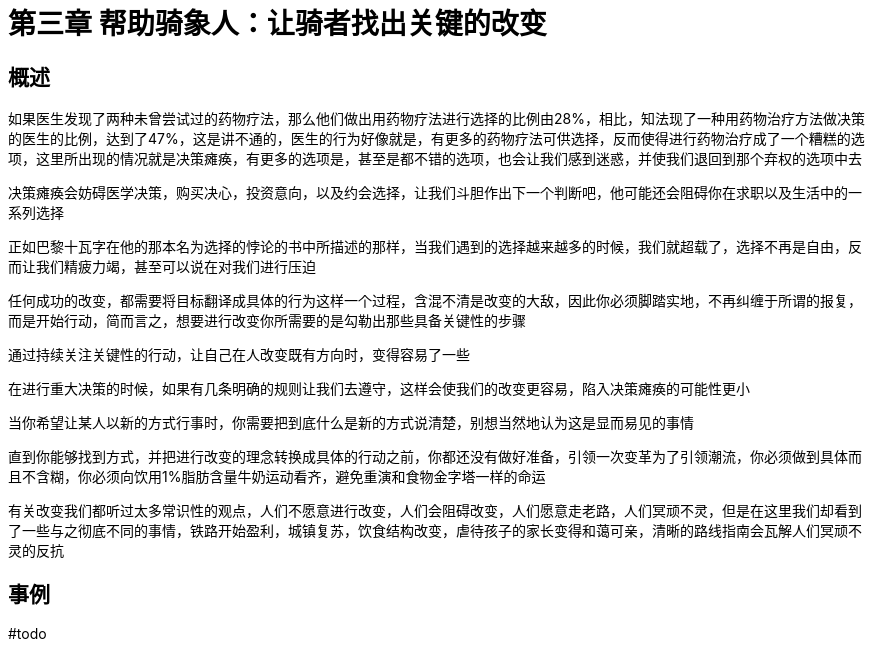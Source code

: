 # 第三章 帮助骑象人：让骑者找出关键的改变
:nofooter:

## 概述

如果医生发现了两种未曾尝试过的药物疗法，那么他们做出用药物疗法进行选择的比例由28%，相比，知法现了一种用药物治疗方法做决策的医生的比例，达到了47%，这是讲不通的，医生的行为好像就是，有更多的药物疗法可供选择，反而使得进行药物治疗成了一个糟糕的选项，这里所出现的情况就是决策瘫痪，有更多的选项是，甚至是都不错的选项，也会让我们感到迷惑，并使我们退回到那个弃权的选项中去

决策瘫痪会妨碍医学决策，购买决心，投资意向，以及约会选择，让我们斗胆作出下一个判断吧，他可能还会阻碍你在求职以及生活中的一系列选择

正如巴黎十瓦字在他的那本名为选择的悖论的书中所描述的那样，当我们遇到的选择越来越多的时候，我们就超载了，选择不再是自由，反而让我们精疲力竭，甚至可以说在对我们进行压迫

任何成功的改变，都需要将目标翻译成具体的行为这样一个过程，含混不清是改变的大敌，因此你必须脚踏实地，不再纠缠于所谓的报复，而是开始行动，简而言之，想要进行改变你所需要的是勾勒出那些具备关键性的步骤

通过持续关注关键性的行动，让自己在人改变既有方向时，变得容易了一些

在进行重大决策的时候，如果有几条明确的规则让我们去遵守，这样会使我们的改变更容易，陷入决策瘫痪的可能性更小

当你希望让某人以新的方式行事时，你需要把到底什么是新的方式说清楚，别想当然地认为这是显而易见的事情

直到你能够找到方式，并把进行改变的理念转换成具体的行动之前，你都还没有做好准备，引领一次变革为了引领潮流，你必须做到具体而且不含糊，你必须向饮用1%脂肪含量牛奶运动看齐，避免重演和食物金字塔一样的命运

有关改变我们都听过太多常识性的观点，人们不愿意进行改变，人们会阻碍改变，人们愿意走老路，人们冥顽不灵，但是在这里我们却看到了一些与之彻底不同的事情，铁路开始盈利，城镇复苏，饮食结构改变，虐待孩子的家长变得和蔼可亲，清晰的路线指南会瓦解人们冥顽不灵的反抗

## 事例

#todo

